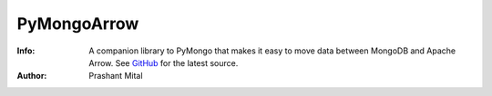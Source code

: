 ============
PyMongoArrow
============
:Info: A companion library to PyMongo that makes it easy to move data
       between MongoDB and Apache Arrow. See
       `GitHub <https://github.com/mongodb-labs/mongo-arrow/tree/main/bindings/python>`_
       for the latest source.
:Author: Prashant Mital
